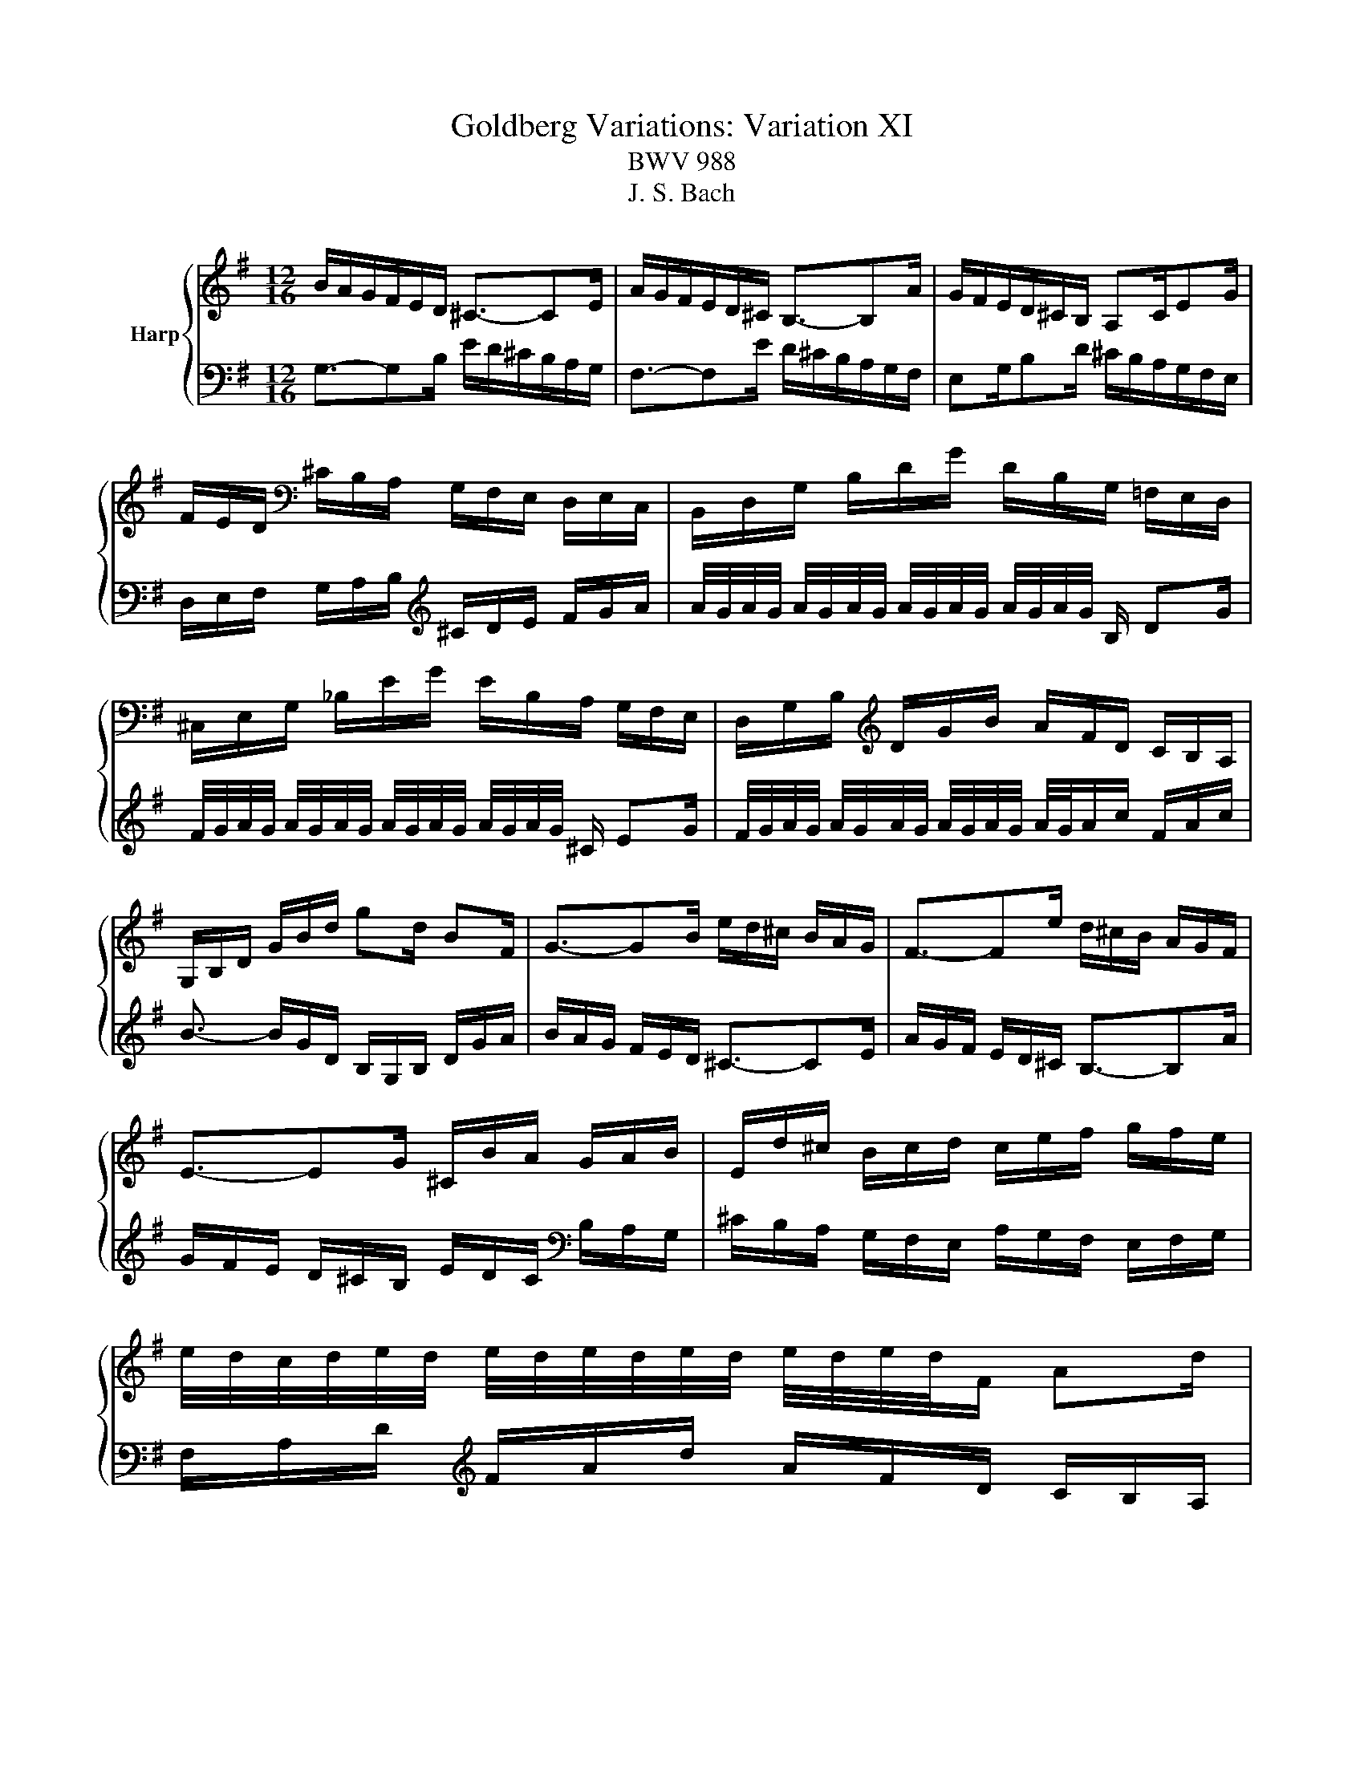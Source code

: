 X:1
T:Goldberg Variations: Variation XI
T:BWV 988
T:J. S. Bach
%%score { 1 | 2 }
L:1/8
M:12/16
K:G
V:1 treble nm="Harp"
V:2 bass 
V:1
 B/A/G/F/E/D/ ^C3/2-CE/ | A/G/F/E/D/^C/ B,3/2-B,A/ | G/F/E/D/^C/B,/ A,C/EG/ | %3
 F/E/D/[K:bass] ^C/B,/A,/ G,/F,/E,/ D,/E,/C,/ | B,,/D,/G,/ B,/D/G/ D/B,/G,/ =F,/E,/D,/ | %5
 ^C,/E,/G,/ _B,/E/G/ E/B,/A,/ G,/F,/E,/ | D,/G,/B,/[K:treble] D/G/B/ A/F/D/ C/B,/A,/ | %7
 G,/B,/D/ G/B/d/ gd/ BF/ | G3/2-GB/ e/d/^c/ B/A/G/ | F3/2-Fe/ d/^c/B/ A/G/F/ | %10
 E3/2-EG/ ^C/B/A/ G/A/B/ | E/d/^c/ B/c/d/ c/e/f/ g/f/e/ | %12
 e/4d/4c/4d/4e/4d/4 e/4d/4e/4d/4e/4d/4 e/4d/4e/4d/4F/ Ad/ | %13
 c/4d/4e/4d/4e/4d/4 e/4d/4e/4d/4e/4d/4 e/4d/4e/4d/4^G/ Bd/ | %14
 ^c/4d/4e/4d/4e/4d/4 e/4d/4e/4d/4e/4d/4 e/4d/4e/g/ c/e/g/ | f3/2- f/d/A/ F/D/F/ A/^c/d/ | %16
 B/A/G/F/E/D/ ^C3/2-CE/ | A/G/F/E/D/^C/ B,3/2-B,A/ | G/F/E/D/^C/B,/ A,C/EG/ | %19
 F/E/D/ ^C/B,/A,/ G,/F,/E,/ D,/E,/C,/ | B,,/D,/G,/ B,/D/G/ D/B,/G,/ =F,/E,/D,/ | %21
 ^C,/E,/G,/ _B,/E/G/ E/B,/A,/ G,/F,/E,/ | D,/G,/B,/ D/G/B/ A/F/D/ C/B,/A,/ | %23
 G,/B,/D/ G/B/d/ gd/ BF/ | G3/2-GB/ e/d/^c/ B/A/G/ | F3/2-Fe/ d/^c/B/ A/G/F/ | %26
 E3/2-EG/ ^C/B/A/ G/A/B/ | E/d/^c/ B/c/d/ c/e/f/ g/f/e/ | %28
 e/4d/4c/4d/4e/4d/4 e/4d/4e/4d/4e/4d/4 e/4d/4e/4d/4F/ Ad/ | %29
 c/4d/4e/4d/4e/4d/4 e/4d/4e/4d/4e/4d/4 e/4d/4e/4d/4^G/ Bd/ | %30
 ^c/4d/4e/4d/4e/4d/4 e/4d/4e/4d/4e/4d/4 e/4d/4e/g/ c/e/g/ | f3/2- f/d/A/ F/D/F/ A/^c/d/ | %32
 z3 a/g/f/ e/d/c/ | B/A/G/ z3/2 d'/c'/b/ a/g/=f/ | e/d/c/ B/A/G/ F^d/ e^A/ | %35
 B^D/ FA/ c/B/A/ G/A/F/ | E/G/B/ e/g/b/ g/e/B/ G/F/E/ | =F/A/c/ =f/a/c'/ a/f/c/ A/G/^F/ | %38
 G/B/e/ g/e/c'/ b/a/g/ f/e/^d/ | e/g/e/ B/G/F/ G/E/G/ B/e/^d/ | e/d/c/ B/A/G/ F3/2-FA/ | %41
 d/c/B/ A/G/F/ E3/2-Ed/ | c/B/A/ G/F/E/ F/E/D/ ^C/D/E/ | %43
 F/E/D/[K:bass] C/B,/A,/ B,/A,/G,/ F,/G,/A,/ | B,/A,/G,/ =F,/E,/D,/ E,/D,/C,/ B,,/C,/D,/ | %45
 E,/C,/E,/ G,/C/E/ C/A,/C/[K:treble] E/A/c/ | F/D/F/ A/d/f/ d/A/d/ f/a/c'/ | %47
 b/g/d/ B/G/F/ G/B/d/ g3/2 | z3 a/g/f/ e/d/c/ | B/A/G/ z3/2 d'/c'/b/ a/g/=f/ | %50
 e/d/c/ B/A/G/ F^d/ e^A/ | B^D/ FA/ c/B/A/ G/A/F/ | E/G/B/ e/g/b/ g/e/B/ G/F/E/ | %53
 =F/A/c/ =f/a/c'/ a/f/c/ A/G/^F/ | G/B/e/ g/e/c'/ b/a/g/ f/e/^d/ | e/g/e/ B/G/F/ G/E/G/ B/e/^d/ | %56
 e/d/c/ B/A/G/ F3/2-FA/ | d/c/B/ A/G/F/ E3/2-Ed/ | c/B/A/ G/F/E/ F/E/D/ ^C/D/E/ | %59
 F/E/D/ C/B,/A,/ B,/A,/G,/ F,/G,/A,/ | B,/A,/G,/ =F,/E,/D,/ E,/D,/C,/ B,,/C,/D,/ | %61
 E,/C,/E,/ G,/C/E/ C/A,/C/ E/A/c/ | F/D/F/ A/d/f/ d/A/d/ f/a/c'/ | b/g/d/ B/G/F/ G/B/d/ g3/2 |] %64
V:2
 G,3/2-G,B,/ E/D/^C/B,/A,/G,/ | F,3/2-F,E/ D/^C/B,/A,/G,/F,/ | E,G,/B,D/ ^C/B,/A,/G,/F,/E,/ | %3
 D,/E,/F,/ G,/A,/B,/[K:treble] ^C/D/E/ F/G/A/ | %4
 A/4G/4A/4G/4 A/4G/4A/4G/4 A/4G/4A/4G/4 A/4G/4A/4G/4 B,/ DG/ | %5
 F/4G/4A/4G/4 A/4G/4A/4G/4 A/4G/4A/4G/4 A/4G/4A/4G/4 ^C/ EG/ | %6
 F/4G/4A/4G/4 A/4G/4A/4G/4 A/4G/4A/4G/4 A/4G/4A/c/ F/A/c/ | B3/2- B/G/D/ B,/G,/B,/ D/G/A/ | %8
 B/A/G/ F/E/D/ ^C3/2-CE/ | A/G/F/ E/D/^C/ B,3/2-B,A/ | G/F/E/ D/^C/B,/ E/D/C/[K:bass] B,/A,/G,/ | %11
 ^C/B,/A,/ G,/F,/E,/ A,/G,/F,/ E,/F,/G,/ | F,/A,/D/[K:treble] F/A/d/ A/F/D/ C/B,/A,/ | %13
 ^G,/B,/D/ =F/B/d/ B/F/E/ D/^C/B,/ | A,/D/F/ A/d/f/ e/^c/A/ G/F/E/ | %15
 D/[K:bass]A,/F,/ D,/A,,/F,,/ D,,/F,,/A,,/ D,3/2 | G,3/2-G,B,/ E/D/^C/B,/A,/G,/ | %17
 F,3/2-F,E/ D/^C/B,/A,/G,/F,/ | E,G,/B,D/ ^C/B,/A,/G,/F,/E,/ | D,/E,/F,/ G,/A,/B,/ ^C/D/E/ F/G/A/ | %20
 A/4G/4A/4G/4 A/4G/4A/4G/4 A/4G/4A/4G/4 A/4G/4A/4G/4 B,/ DG/ | %21
 F/4G/4A/4G/4 A/4G/4A/4G/4 A/4G/4A/4G/4 A/4G/4A/4G/4 ^C/ EG/ | %22
 F/4G/4A/4G/4 A/4G/4A/4G/4 A/4G/4A/4G/4 A/4G/4A/c/ F/A/c/ | B3/2- B/G/D/ B,/G,/B,/ D/G/A/ | %24
 B/A/G/ F/E/D/ ^C3/2-CE/ | A/G/F/ E/D/^C/ B,3/2-B,A/ | G/F/E/ D/^C/B,/ E/D/C/ B,/A,/G,/ | %27
 ^C/B,/A,/ G,/F,/E,/ A,/G,/F,/ E,/F,/G,/ | F,/A,/D/ F/A/d/ A/F/D/ C/B,/A,/ | %29
 ^G,/B,/D/ =F/B/d/ B/F/E/ D/^C/B,/ | A,/D/F/[K:treble] A/d/f/ e/^c/A/ G/F/E/ | %31
 D/[K:bass]A,/F,/ D,/A,,/F,,/ D,,/F,,/A,,/ D,3/2 | D,/E,/F,/ G,/A,/B,/ C/D,/C/- C/B,/A,/ | %33
 G,/A,/B,/[K:treble] C/D/E/ =F/G,/F/- F/E/D/ | C3/2- C/E/G/ c/B/A/ G/F/E/ | %35
[K:bass] ^D/^C/B,/ A,/G,/F,/ E,/^D,/^C,/ B,,/=C,/A,,/ | G,,3/2- G,,/B,,/E,/ G,/B,/^D/ EG,,/ | %37
 A,,3/2- A,,/C,/=F,/ A,/C/^D/ E^A,,/ | B,,3/2- B,,/^C,/^D,/ E,/F,/G,/ A,/G,/F,/ | %39
 G,/E,/G,/ B,/E/^D/ E/G/E/ B,/G,/B,/ | C,3/2-C,[K:treble]E/ A/G/F/ E/D/C/ | %41
 B,3/2-B,A/ G/F/E/ D/C/B,/ | A,3/2- A,/B,/C/ D/E/F/ G/F/E/ | D3/2- D/E/F/ G/A/B/ c/B/A/ | %44
 G3/2- G/A/B/ c/d/e/ =f/e/d/ | c3/2- c/e/c/ A/E/C/ A,/C/E/ | %46
 A/c/A/ F/D/A,/[K:bass] F,/D,/F,/ A,/C/F,/ | G,/B,/D/[K:treble] G/B/d/ g/d/B<G | %48
 D,/E,/F,/ G,/A,/B,/ C/D,/C/- C/B,/A,/ | G,/A,/B,/ C/D/E/ =F/G,/F/- F/E/D/ | %50
 C3/2- C/E/G/ c/B/A/ G/F/E/ | ^D/^C/B,/ A,/G,/F,/ E,/^D,/^C,/ B,,/=C,/A,,/ | %52
 G,,3/2- G,,/B,,/E,/ G,/B,/^D/ EG,,/ | A,,3/2- A,,/C,/=F,/ A,/C/^D/ E^A,,/ | %54
 B,,3/2- B,,/^C,/^D,/ E,/F,/G,/ A,/G,/F,/ | G,/E,/G,/ B,/E/^D/ E/G/E/ B,/G,/B,/ | %56
 C,3/2-C,E/ A/G/F/ E/D/C/ | B,3/2-B,A/ G/F/E/ D/C/B,/ | A,3/2- A,/B,/C/ D/E/F/ G/F/E/ | %59
 D3/2- D/E/F/ G/A/B/ c/B/A/ | G3/2- G/A/B/ c/d/e/ =f/e/d/ | c3/2- c/e/c/ A/E/C/ A,/C/E/ | %62
 A/c/A/ F/D/A,/ F,/D,/F,/ A,/C/F,/ | G,/B,/D/ G/B/d/ g/d/B<G |] %64

